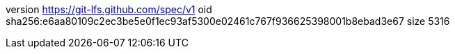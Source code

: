 version https://git-lfs.github.com/spec/v1
oid sha256:e6aa80109c2ec3be5e0f1ec93af5300e02461c767f936625398001b8ebad3e67
size 5316
